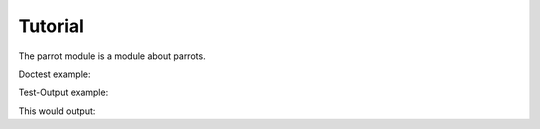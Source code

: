 Tutorial
========

.. testsetup:: *

   import jsonstat

The parrot module is a module about parrots.

Doctest example:

.. doctest::

   >>> 2 + 2
   4

Test-Output example:

.. testcode::

   print(2 + 2)

This would output:

.. testoutput::

   4